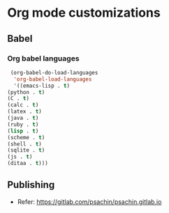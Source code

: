 * Org mode customizations
** Babel
*** Org babel languages
    #+BEGIN_SRC emacs-lisp
      (org-babel-do-load-languages
       'org-babel-load-languages
       '((emacs-lisp . t)
	 (python . t)
	 (C . t)
	 (calc . t)
	 (latex . t)
	 (java . t)
	 (ruby . t)
	 (lisp . t)
	 (scheme . t)
	 (shell . t)
	 (sqlite . t)
	 (js . t)
	 (ditaa . t)))
    #+END_SRC

** Publishing
   - Refer: https://gitlab.com/psachin/psachin.gitlab.io

